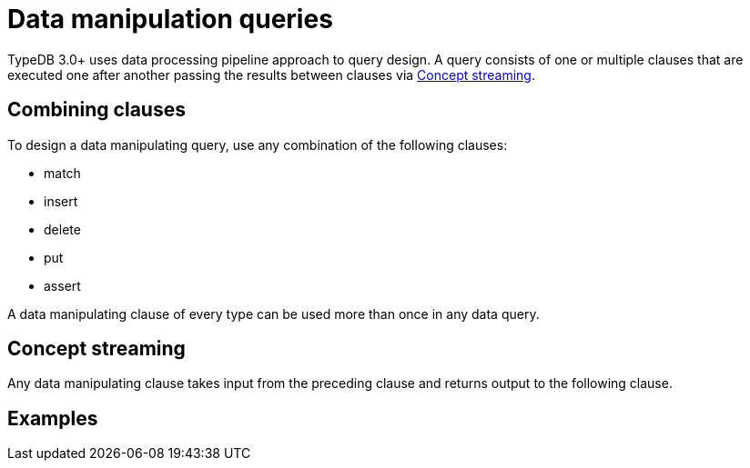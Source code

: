 = Data manipulation queries

TypeDB 3.0+ uses data processing pipeline approach to query design.
A query consists of one or multiple clauses that are executed one after another passing the results between clauses via
<<_concept_streaming>>.

== Combining clauses

To design a data manipulating query, use any combination of the following clauses:

* match
* insert
* delete
* put
* assert

A data manipulating clause of every type can be used more than once in any data query.

[#_concept_streaming]
== Concept streaming

Any data manipulating clause takes input from the preceding clause and returns output to the following clause.

== Examples

